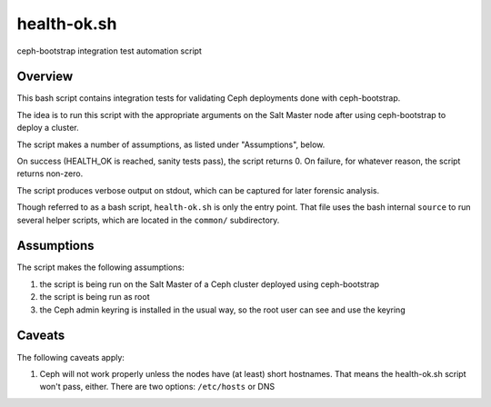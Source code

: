 health-ok.sh
============

ceph-bootstrap integration test automation script


Overview
--------

This bash script contains integration tests for validating Ceph deployments
done with ceph-bootstrap.

The idea is to run this script with the appropriate arguments on the
Salt Master node after using ceph-bootstrap to deploy a cluster.

The script makes a number of assumptions, as listed under "Assumptions", below.

On success (HEALTH_OK is reached, sanity tests pass), the script returns 0.
On failure, for whatever reason, the script returns non-zero.

The script produces verbose output on stdout, which can be captured for later
forensic analysis.

Though referred to as a bash script, ``health-ok.sh`` is only the entry point.
That file uses the bash internal ``source`` to run several helper scripts, which
are located in the ``common/`` subdirectory.


Assumptions
-----------

The script makes the following assumptions:

1. the script is being run on the Salt Master of a Ceph cluster deployed using
   ceph-bootstrap
2. the script is being run as root
3. the Ceph admin keyring is installed in the usual way, so the root user can
   see and use the keyring


Caveats
-------

The following caveats apply:

1. Ceph will not work properly unless the nodes have (at least) short hostnames. That means the health-ok.sh script won't pass, either. There are two options: ``/etc/hosts`` or DNS

